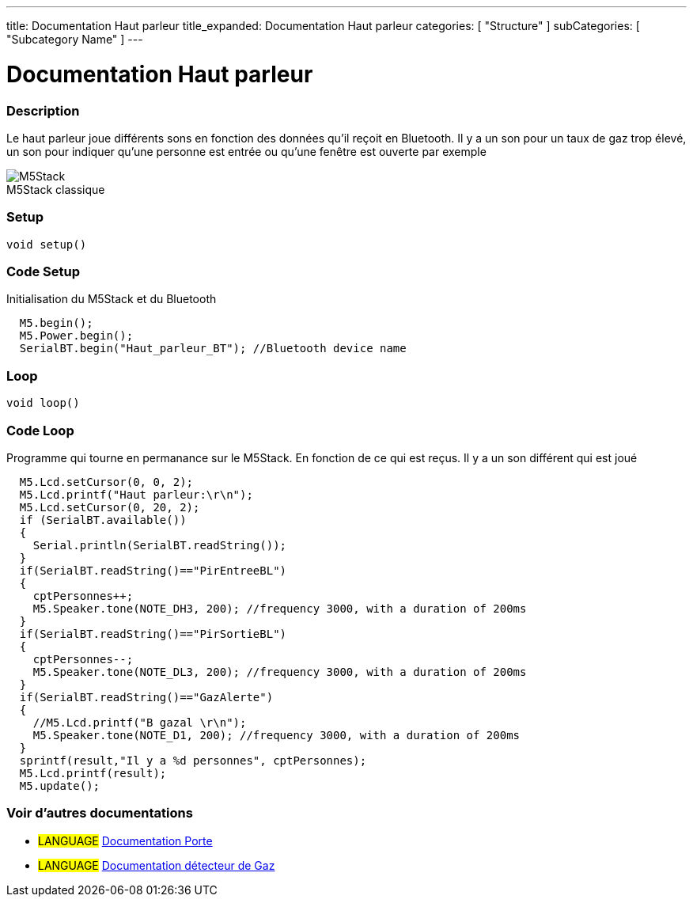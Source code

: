 ---
title: Documentation Haut parleur
title_expanded: Documentation Haut parleur
categories: [ "Structure" ]
subCategories: [ "Subcategory Name" ]
---
// ARDUINO LANGUAGE REFERENCE TAGS (above)   ►►►►► ALWAYS INCLUDE IN YOUR FILE ◄◄◄◄◄
// title will show up in the Index of all Reference terms
// If the title is an operator write it out in words in title_expanded
// categories: Pick between Structure, Variable or Function
// The subcategory within the ones available in the index ("Digital I/O", "Arithmetic Operators")



// PAGE TITLE
= Documentation Haut parleur



// OVERVIEW SECTION STARTS
[#overview]
--

[float]
=== Description
// Describe what this Reference term does, and what it is used for	►►►►► THIS SECTION IS MANDATORY ◄◄◄◄◄
Le haut parleur joue différents sons en fonction des données qu'il reçoit en Bluetooth. Il y a un son pour un taux de gaz trop élevé, un son pour indiquer qu'une personne est entrée ou qu'une fenêtre est ouverte par exemple
[%hardbreaks]

image::M5Stack.jpg[caption="", title="M5Stack classique"]
[%hardbreaks]


[float]
=== Setup
// Enter Reference term syntax, please specify all available parameters  ►►►►► THIS SECTION IS MANDATORY ◄◄◄◄◄
`void setup()`

// HOW TO USE SECTION STARTS
[#howtouse]
--

[float]
=== Code Setup
Initialisation du M5Stack et du Bluetooth

[source,arduino]
----
  M5.begin();
  M5.Power.begin();
  SerialBT.begin("Haut_parleur_BT"); //Bluetooth device name
----
[%hardbreaks]

[float]
=== Loop
// Enter Reference term syntax, please specify all available parameters  ►►►►► THIS SECTION IS MANDATORY ◄◄◄◄◄
`void loop()`

// HOW TO USE SECTION STARTS
[#howtouse]
--

[float]
=== Code Loop
Programme qui tourne en permanance sur le M5Stack. En fonction de ce qui est reçus. Il y a un son différent qui est joué 

[source,arduino]
----
  M5.Lcd.setCursor(0, 0, 2);
  M5.Lcd.printf("Haut parleur:\r\n");
  M5.Lcd.setCursor(0, 20, 2);
  if (SerialBT.available())
  {
    Serial.println(SerialBT.readString());
  }
  if(SerialBT.readString()=="PirEntreeBL")
  {
    cptPersonnes++;
    M5.Speaker.tone(NOTE_DH3, 200); //frequency 3000, with a duration of 200ms
  }
  if(SerialBT.readString()=="PirSortieBL")
  {
    cptPersonnes--;
    M5.Speaker.tone(NOTE_DL3, 200); //frequency 3000, with a duration of 200ms
  }
  if(SerialBT.readString()=="GazAlerte")
  {
    //M5.Lcd.printf("B gazal \r\n");
    M5.Speaker.tone(NOTE_D1, 200); //frequency 3000, with a duration of 200ms
  }
  sprintf(result,"Il y a %d personnes", cptPersonnes);
  M5.Lcd.printf(result);
  M5.update();
----
[%hardbreaks]

--
[#see_also]
--

[float]
=== Voir d'autres documentations

[role="language"]
* #LANGUAGE# link:../../porte[Documentation Porte]
* #LANGUAGE# link:../gaz/gaz/GAZ[Documentation détecteur de Gaz]

